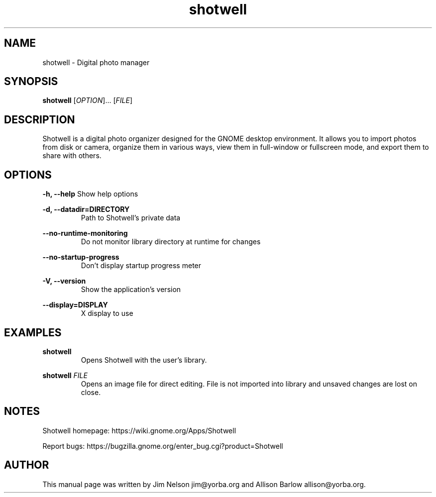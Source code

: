 .TH "shotwell" "1"

.SH "NAME"
shotwell \- Digital photo manager

.SH "SYNOPSIS"
\fBshotwell \fR[\fIOPTION\fR]... [\fIFILE\fR]

.SH "DESCRIPTION"
.P
Shotwell is a digital photo organizer designed for the GNOME desktop environment.  It allows you to 
import photos from disk or camera, organize them in various ways, view them in full-window or fullscreen mode, and export them to share with others.

.SH "OPTIONS"
.B \-h, \-\-help
Show help options
.RE

.B \-d, \-\-datadir=DIRECTORY
.RS
Path to Shotwell's private data
.RE

.B \-\-no-runtime-monitoring
.RS
Do not monitor library directory at runtime for changes
.RE

.B \-\-no-startup-progress
.RS
Don't display startup progress meter
.RE

.B \-V, \-\-version
.RS
Show the application's version
.RE

.B \-\-display=DISPLAY
.RS
X display to use
.RE

.SH "EXAMPLES"
\fBshotwell
.RS
\fROpens Shotwell with the user's library.
.RE

\fBshotwell \fIFILE
.RS
\fROpens an image file for direct editing.  File is not imported into library and unsaved changes are lost on close.
.RE

.SH "NOTES"
.P
Shotwell homepage: https://wiki.gnome.org/Apps/Shotwell
.P
Report bugs: https://bugzilla.gnome.org/enter_bug.cgi?product=Shotwell

.SH "AUTHOR"
.PP
This manual page was written by Jim Nelson jim@yorba.org and Allison Barlow allison@yorba.org.
